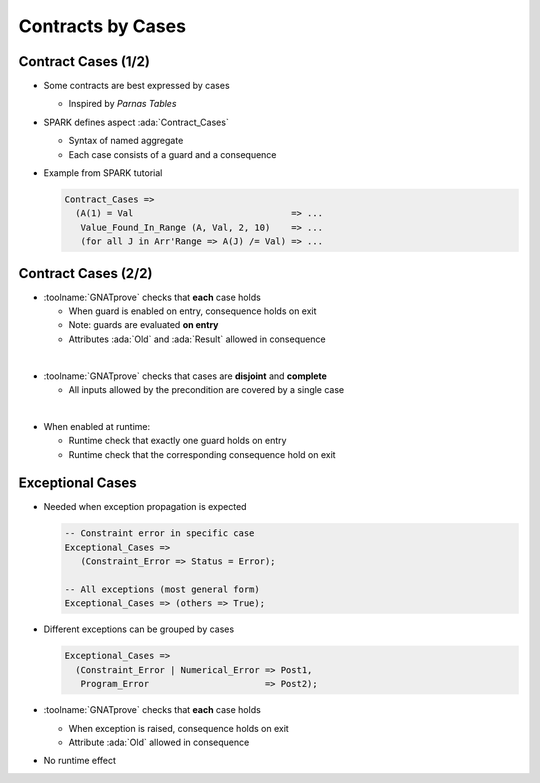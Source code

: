 ====================
Contracts by Cases
====================

----------------------
Contract Cases (1/2)
----------------------

* Some contracts are best expressed by cases

  - Inspired by *Parnas Tables*

* SPARK defines aspect :ada:`Contract_Cases`

  - Syntax of named aggregate
  - Each case consists of a guard and a consequence

* Example from SPARK tutorial

  .. code:: ada

     Contract_Cases =>
       (A(1) = Val                              => ...
        Value_Found_In_Range (A, Val, 2, 10)    => ...
        (for all J in Arr'Range => A(J) /= Val) => ...

----------------------
Contract Cases (2/2)
----------------------

* :toolname:`GNATprove` checks that **each** case holds

  - When guard is enabled on entry, consequence holds on exit
  - Note: guards are evaluated **on entry**
  - Attributes :ada:`Old` and :ada:`Result` allowed in consequence

|

* :toolname:`GNATprove` checks that cases are **disjoint** and **complete**

  - All inputs allowed by the precondition are covered by a single case

|

* When enabled at runtime:

  - Runtime check that exactly one guard holds on entry
  - Runtime check that the corresponding consequence hold on exit

-------------------
Exceptional Cases
-------------------

* Needed when exception propagation is expected

  .. code:: ada

     -- Constraint error in specific case
     Exceptional_Cases => 
        (Constraint_Error => Status = Error);
    
     -- All exceptions (most general form)
     Exceptional_Cases => (others => True);

* Different exceptions can be grouped by cases

  .. code:: ada

     Exceptional_Cases =>
       (Constraint_Error | Numerical_Error => Post1,
        Program_Error                      => Post2);

* :toolname:`GNATprove` checks that **each** case holds

  - When exception is raised, consequence holds on exit
  - Attribute :ada:`Old` allowed in consequence

* No runtime effect

